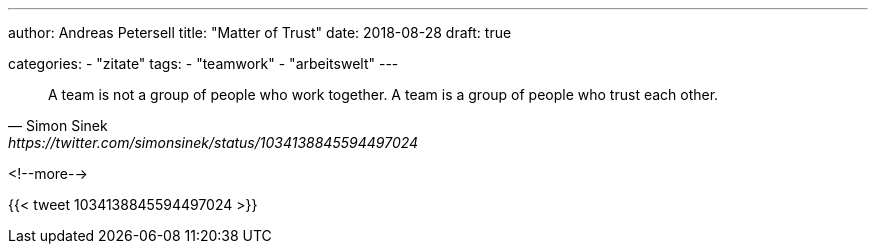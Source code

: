 ---
author: Andreas Petersell
title: "Matter of Trust"
date: 2018-08-28
draft: true

categories:
    - "zitate"
tags: 
    - "teamwork"
    - "arbeitswelt"
---

[quote, Simon Sinek, https://twitter.com/simonsinek/status/1034138845594497024]
____
A team is not a group of people who work together. A team is a group of people who trust each other.
____
<!--more-->

{{< tweet 1034138845594497024 >}}